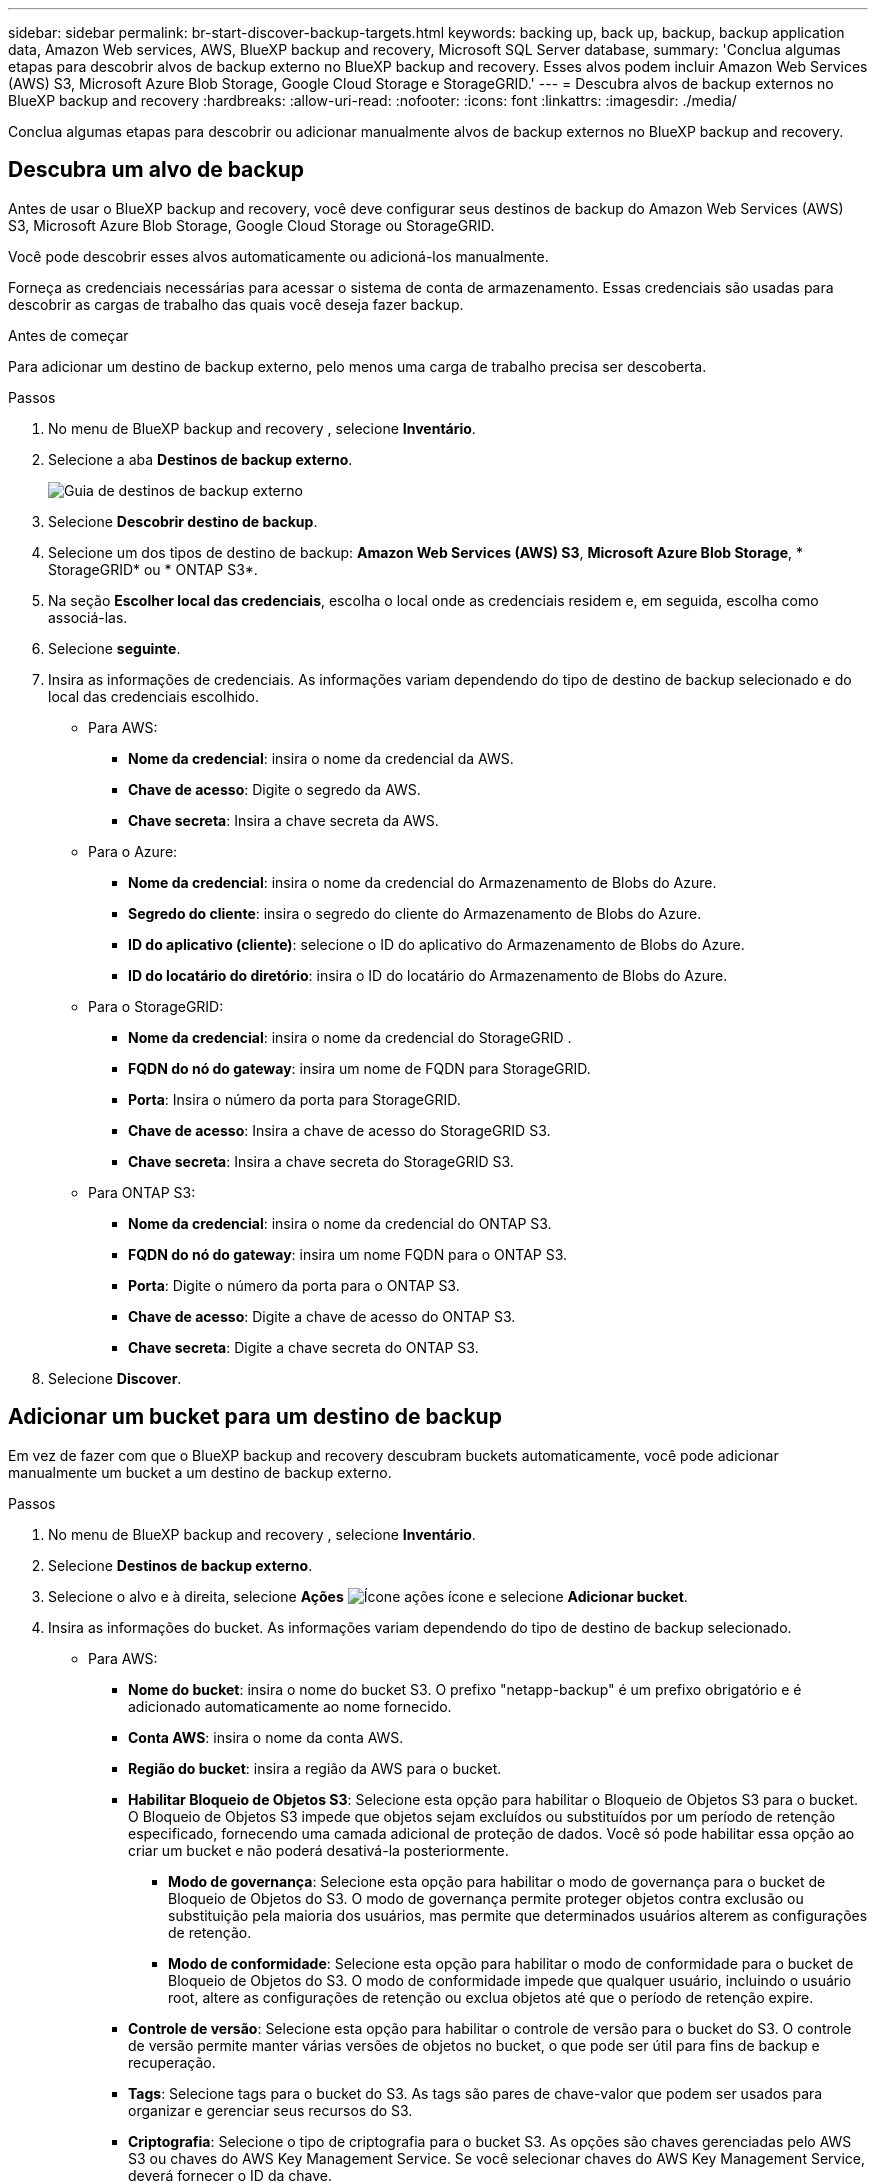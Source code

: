 ---
sidebar: sidebar 
permalink: br-start-discover-backup-targets.html 
keywords: backing up, back up, backup, backup application data, Amazon Web services, AWS, BlueXP backup and recovery, Microsoft SQL Server database, 
summary: 'Conclua algumas etapas para descobrir alvos de backup externo no BlueXP backup and recovery. Esses alvos podem incluir Amazon Web Services (AWS) S3, Microsoft Azure Blob Storage, Google Cloud Storage e StorageGRID.' 
---
= Descubra alvos de backup externos no BlueXP backup and recovery
:hardbreaks:
:allow-uri-read: 
:nofooter: 
:icons: font
:linkattrs: 
:imagesdir: ./media/


[role="lead"]
Conclua algumas etapas para descobrir ou adicionar manualmente alvos de backup externos no BlueXP backup and recovery.



== Descubra um alvo de backup

Antes de usar o BlueXP backup and recovery, você deve configurar seus destinos de backup do Amazon Web Services (AWS) S3, Microsoft Azure Blob Storage, Google Cloud Storage ou StorageGRID.

Você pode descobrir esses alvos automaticamente ou adicioná-los manualmente.

Forneça as credenciais necessárias para acessar o sistema de conta de armazenamento. Essas credenciais são usadas para descobrir as cargas de trabalho das quais você deseja fazer backup.

.Antes de começar
Para adicionar um destino de backup externo, pelo menos uma carga de trabalho precisa ser descoberta.

.Passos
. No menu de BlueXP backup and recovery , selecione *Inventário*.
. Selecione a aba *Destinos de backup externo*.
+
image:screen-br-inventory-offsite-backup-targets.png["Guia de destinos de backup externo"]

. Selecione *Descobrir destino de backup*.
. Selecione um dos tipos de destino de backup: *Amazon Web Services (AWS) S3*, *Microsoft Azure Blob Storage*, * StorageGRID* ou * ONTAP S3*.
. Na seção *Escolher local das credenciais*, escolha o local onde as credenciais residem e, em seguida, escolha como associá-las.
. Selecione *seguinte*.
. Insira as informações de credenciais. As informações variam dependendo do tipo de destino de backup selecionado e do local das credenciais escolhido.
+
** Para AWS:
+
*** *Nome da credencial*: insira o nome da credencial da AWS.
*** *Chave de acesso*: Digite o segredo da AWS.
*** *Chave secreta*: Insira a chave secreta da AWS.


** Para o Azure:
+
*** *Nome da credencial*: insira o nome da credencial do Armazenamento de Blobs do Azure.
*** *Segredo do cliente*: insira o segredo do cliente do Armazenamento de Blobs do Azure.
*** *ID do aplicativo (cliente)*: selecione o ID do aplicativo do Armazenamento de Blobs do Azure.
*** *ID do locatário do diretório*: insira o ID do locatário do Armazenamento de Blobs do Azure.


** Para o StorageGRID:
+
*** *Nome da credencial*: insira o nome da credencial do StorageGRID .
*** *FQDN do nó do gateway*: insira um nome de FQDN para StorageGRID.
*** *Porta*: Insira o número da porta para StorageGRID.
*** *Chave de acesso*: Insira a chave de acesso do StorageGRID S3.
*** *Chave secreta*: Insira a chave secreta do StorageGRID S3.


** Para ONTAP S3:
+
*** *Nome da credencial*: insira o nome da credencial do ONTAP S3.
*** *FQDN do nó do gateway*: insira um nome FQDN para o ONTAP S3.
*** *Porta*: Digite o número da porta para o ONTAP S3.
*** *Chave de acesso*: Digite a chave de acesso do ONTAP S3.
*** *Chave secreta*: Digite a chave secreta do ONTAP S3.




. Selecione *Discover*.




== Adicionar um bucket para um destino de backup

Em vez de fazer com que o BlueXP backup and recovery descubram buckets automaticamente, você pode adicionar manualmente um bucket a um destino de backup externo.

.Passos
. No menu de BlueXP backup and recovery , selecione *Inventário*.
. Selecione *Destinos de backup externo*.
. Selecione o alvo e à direita, selecione *Ações* image:icon-action.png["Ícone ações"] ícone e selecione *Adicionar bucket*.
. Insira as informações do bucket. As informações variam dependendo do tipo de destino de backup selecionado.
+
** Para AWS:
+
*** *Nome do bucket*: insira o nome do bucket S3.  O prefixo "netapp-backup" é um prefixo obrigatório e é adicionado automaticamente ao nome fornecido.
*** *Conta AWS*: insira o nome da conta AWS.
*** *Região do bucket*: insira a região da AWS para o bucket.
*** *Habilitar Bloqueio de Objetos S3*: Selecione esta opção para habilitar o Bloqueio de Objetos S3 para o bucket. O Bloqueio de Objetos S3 impede que objetos sejam excluídos ou substituídos por um período de retenção especificado, fornecendo uma camada adicional de proteção de dados. Você só pode habilitar essa opção ao criar um bucket e não poderá desativá-la posteriormente.
+
**** *Modo de governança*: Selecione esta opção para habilitar o modo de governança para o bucket de Bloqueio de Objetos do S3. O modo de governança permite proteger objetos contra exclusão ou substituição pela maioria dos usuários, mas permite que determinados usuários alterem as configurações de retenção.
**** *Modo de conformidade*: Selecione esta opção para habilitar o modo de conformidade para o bucket de Bloqueio de Objetos do S3. O modo de conformidade impede que qualquer usuário, incluindo o usuário root, altere as configurações de retenção ou exclua objetos até que o período de retenção expire.


*** *Controle de versão*: Selecione esta opção para habilitar o controle de versão para o bucket do S3. O controle de versão permite manter várias versões de objetos no bucket, o que pode ser útil para fins de backup e recuperação.
*** *Tags*: Selecione tags para o bucket do S3. As tags são pares de chave-valor que podem ser usados para organizar e gerenciar seus recursos do S3.
*** *Criptografia*: Selecione o tipo de criptografia para o bucket S3. As opções são chaves gerenciadas pelo AWS S3 ou chaves do AWS Key Management Service. Se você selecionar chaves do AWS Key Management Service, deverá fornecer o ID da chave.


** Para o Azure:
+
*** *Assinatura*: Selecione o nome do contêiner do Azure Blob Storage.
*** *Grupo de recursos*: selecione o nome do grupo de recursos do Azure.
*** *Detalhes da instância*:
+
**** *Nome da conta de armazenamento*: insira o nome do contêiner do Armazenamento de Blobs do Azure.
**** *Região do Azure*: insira a região do Azure para o contêiner.
**** *Tipo de desempenho*: selecione o tipo de desempenho padrão ou premium para o contêiner do Azure Blob Storage, indicando o nível de desempenho necessário.
**** *Criptografia*: Selecione o tipo de criptografia para o contêiner do Armazenamento de Blobs do Azure. As opções são chaves gerenciadas pela Microsoft ou chaves gerenciadas pelo cliente. Se você selecionar chaves gerenciadas pelo cliente, deverá fornecer o nome do cofre de chaves e o nome da chave.




** Para o StorageGRID:
+
*** *Nome do destino do backup*: Selecione o nome do bucket do StorageGRID .
*** *Nome do bucket*: insira o nome do bucket do StorageGRID .
*** *Região*: insira a região StorageGRID para o bucket.
*** *Habilitar versionamento*: Selecione esta opção para habilitar o versionamento para o bucket do StorageGRID . O versionamento permite manter várias versões de objetos no bucket, o que pode ser útil para fins de backup e recuperação.
*** *Bloqueio de objetos*: Selecione esta opção para habilitar o bloqueio de objetos para o bucket StorageGRID . O bloqueio de objetos impede que objetos sejam excluídos ou substituídos por um período de retenção especificado, fornecendo uma camada adicional de proteção de dados. Você só pode habilitar essa opção ao criar um bucket e não poderá desativá-la posteriormente.
*** *Capacidade*: Insira a capacidade do bucket StorageGRID . Esta é a quantidade máxima de dados que pode ser armazenada no bucket.


** Para ONTAP S3:
+
*** *Nome do destino do backup*: Selecione o nome do bucket ONTAP S3.
*** *Nome de destino do bucket*: insira o nome do bucket ONTAP S3.
*** *Capacidade*: Insira a capacidade do bucket ONTAP S3. Esta é a quantidade máxima de dados que pode ser armazenada no bucket.
*** *Habilitar versionamento*: Selecione esta opção para habilitar o versionamento para o bucket ONTAP S3. O versionamento permite manter várias versões de objetos no bucket, o que pode ser útil para fins de backup e recuperação.
*** *Bloqueio de objetos*: Selecione esta opção para habilitar o bloqueio de objetos para o bucket ONTAP S3. O bloqueio de objetos impede que objetos sejam excluídos ou substituídos por um período de retenção especificado, fornecendo uma camada adicional de proteção de dados. Você só pode habilitar essa opção ao criar um bucket e não poderá desativá-la posteriormente.




. Selecione *Adicionar*.




== Alterar credenciais para um destino de backup

Insira as credenciais necessárias para acessar o destino de backup.

.Passos
. No menu de BlueXP backup and recovery , selecione *Inventário*.
. Selecione *Destinos de backup externo*.
. Selecione o alvo e à direita, selecione *Ações* image:icon-action.png["Ícone ações"] ícone e selecione *Alterar credenciais*.
. Insira as novas credenciais para o destino de backup. As informações variam dependendo do tipo de destino de backup selecionado.
. Selecione *Concluído*.

